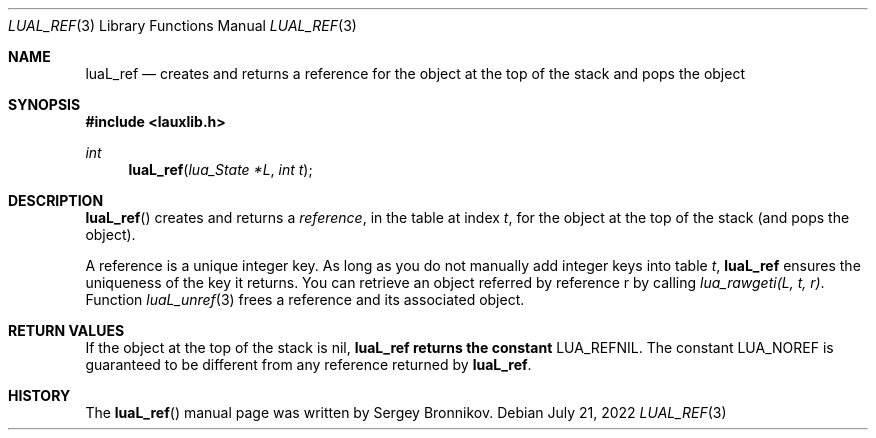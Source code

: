 .Dd $Mdocdate: July 21 2022 $
.Dt LUAL_REF 3
.Os
.Sh NAME
.Nm luaL_ref
.Nd creates and returns a reference for the object at the top of the stack and
pops the object
.Sh SYNOPSIS
.In lauxlib.h
.Ft int
.Fn luaL_ref "lua_State *L" "int t"
.Sh DESCRIPTION
.Fn luaL_ref
creates and returns a
.Em reference ,
in the table at index
.Fa t ,
for the object at the top of the stack (and pops the object).
.Pp
A reference is a unique integer key.
As long as you do not manually add integer keys into table
.Fa t ,
.Nm luaL_ref
ensures the uniqueness of the key it returns.
You can retrieve an object referred by reference r by calling
.Em lua_rawgeti(L, t, r) .
Function
.Xr luaL_unref 3
frees a reference and its associated object.
.Sh RETURN VALUES
If the object at the top of the stack is
.Dv nil ,
.Nm luaL_ref returns the constant
.Dv LUA_REFNIL .
The constant
.Dv LUA_NOREF
is guaranteed to be different from any reference returned by
.Nm luaL_ref .
.Sh HISTORY
The
.Fn luaL_ref
manual page was written by Sergey Bronnikov.
